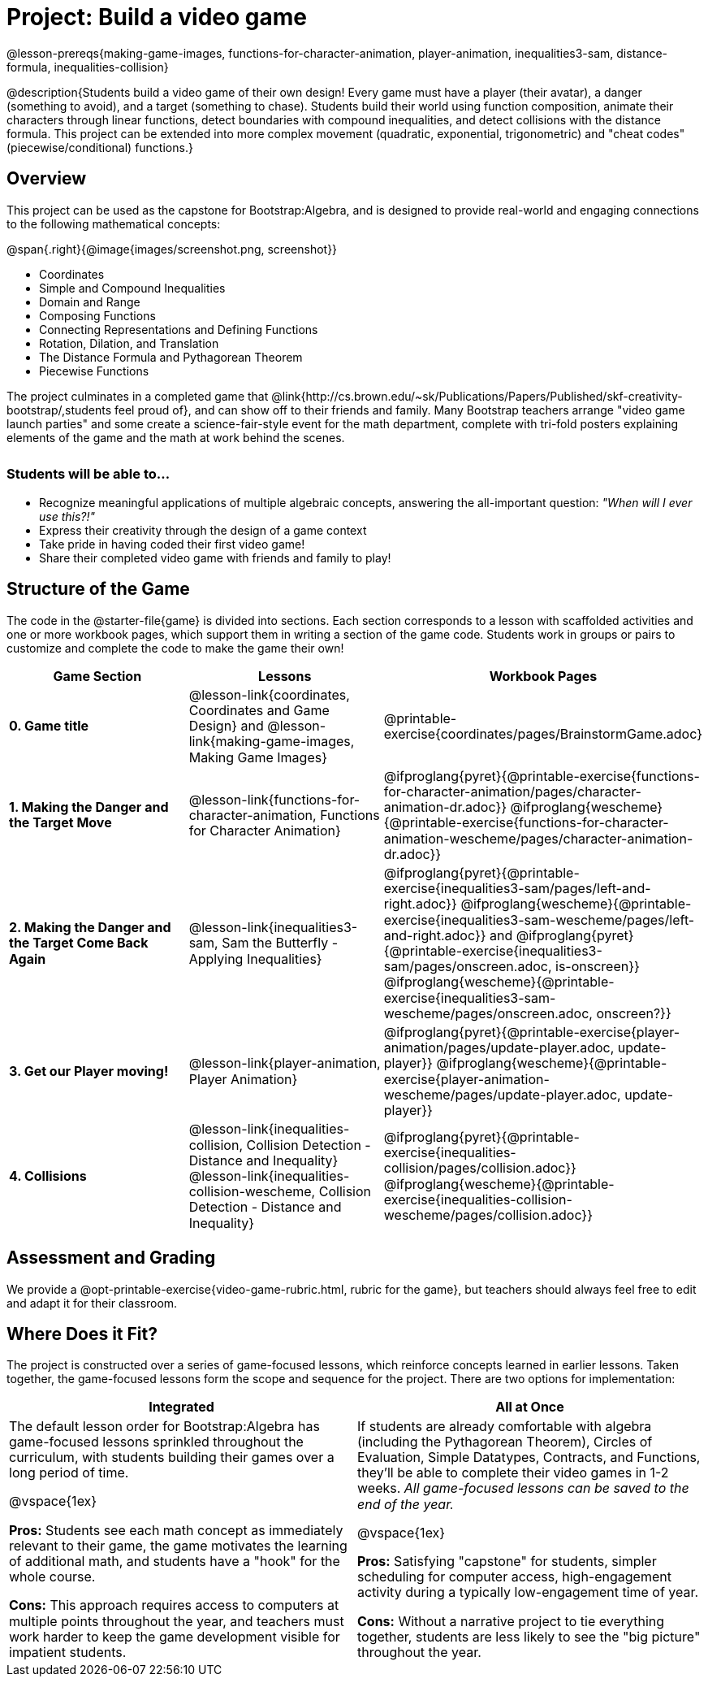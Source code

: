= Project: Build a video game

++++
<style>
h3 { margin-top: 3ex; }
.autonum:after { content: '.'; }
th { text-align: center !important; }
table * { line-height: 1.2rem; }
.ulist p { margin: 0; }
</style>
++++

@lesson-prereqs{making-game-images, functions-for-character-animation, player-animation, inequalities3-sam, distance-formula, inequalities-collision}

@description{Students build a video game of their own design! Every game must have a player (their avatar), a danger (something to avoid), and a target (something to chase). Students build their world using function composition, animate their characters through linear functions, detect boundaries with compound inequalities, and detect collisions with the distance formula. This project can be extended into more complex movement (quadratic, exponential, trigonometric) and "cheat codes" (piecewise/conditional) functions.}

== Overview

This project can be used as the capstone for Bootstrap:Algebra, and is designed to provide real-world and engaging connections to the following mathematical concepts:

@span{.right}{@image{images/screenshot.png, screenshot}}

- Coordinates
- Simple and Compound Inequalities
- Domain and Range
- Composing Functions
- Connecting Representations and Defining Functions
- Rotation, Dilation, and Translation
- The Distance Formula and Pythagorean Theorem
- Piecewise Functions

The project culminates in a completed game that @link{http://cs.brown.edu/~sk/Publications/Papers/Published/skf-creativity-bootstrap/,students feel proud of}, and can show off to their friends and family. Many Bootstrap teachers arrange "video game launch parties" and some create a science-fair-style event for the math department, complete with tri-fold posters explaining elements of the game and the math at work behind the scenes.

=== Students will be able to...

* Recognize meaningful applications of multiple algebraic concepts, answering the all-important question: __"When will I ever use this?!"__
* Express their creativity through the design of a game context
* Take pride in having coded their first video game!
* Share their completed video game with friends and family to play!

== Structure of the Game

The code in the @starter-file{game} is divided into sections. Each section corresponds to a lesson with scaffolded activities and one or more workbook pages, which support them in writing a section of the game code. Students work in groups or pairs to customize and complete the code to make the game their own!


[cols=".^1a, .^1a, .^1a" options="header", stripes="none"]
|===
| *Game Section*	| *Lessons* | *Workbook Pages*
| *0{empty}.  Game title*
| @lesson-link{coordinates, Coordinates and Game Design} and @lesson-link{making-game-images, Making Game Images}

| @printable-exercise{coordinates/pages/BrainstormGame.adoc}

| *1{empty}. Making the Danger and the Target Move*
| @lesson-link{functions-for-character-animation, Functions for Character Animation}

| @ifproglang{pyret}{@printable-exercise{functions-for-character-animation/pages/character-animation-dr.adoc}} @ifproglang{wescheme}{@printable-exercise{functions-for-character-animation-wescheme/pages/character-animation-dr.adoc}}

| *2{empty}. Making the Danger and the Target Come Back Again*
| @lesson-link{inequalities3-sam, Sam the Butterfly - Applying Inequalities}
| @ifproglang{pyret}{@printable-exercise{inequalities3-sam/pages/left-and-right.adoc}} @ifproglang{wescheme}{@printable-exercise{inequalities3-sam-wescheme/pages/left-and-right.adoc}} and @ifproglang{pyret}{@printable-exercise{inequalities3-sam/pages/onscreen.adoc, is-onscreen}} @ifproglang{wescheme}{@printable-exercise{inequalities3-sam-wescheme/pages/onscreen.adoc, onscreen?}}

| *3{empty}. Get our Player moving!*
| @lesson-link{player-animation, Player Animation}
| @ifproglang{pyret}{@printable-exercise{player-animation/pages/update-player.adoc, update-player}} @ifproglang{wescheme}{@printable-exercise{player-animation-wescheme/pages/update-player.adoc, update-player}}

| *4{empty}. Collisions*
| @lesson-link{inequalities-collision, Collision Detection - Distance and Inequality} @lesson-link{inequalities-collision-wescheme, Collision Detection - Distance and Inequality}

| @ifproglang{pyret}{@printable-exercise{inequalities-collision/pages/collision.adoc}} @ifproglang{wescheme}{@printable-exercise{inequalities-collision-wescheme/pages/collision.adoc}}
|===

== Assessment and Grading
We provide a @opt-printable-exercise{video-game-rubric.html, rubric for the game}, but teachers should always feel free to edit and adapt it for their classroom.

== Where Does it Fit?

The project is constructed over a series of game-focused lessons, which reinforce concepts learned in earlier lessons. Taken together, the game-focused lessons form the scope and sequence for the project. There are two options for implementation:

[.implementation-options, cols="1a,1a", options="header"]
|===
| Integrated
| All at Once

| The default lesson order for Bootstrap:Algebra has game-focused lessons sprinkled throughout the curriculum, with students building their games over a long period of time.

@vspace{1ex}

*Pros:* Students see each math concept as immediately relevant to their game, the game motivates the learning of additional math, and students have a "hook" for the whole course.

*Cons:* This approach requires access to computers at multiple points throughout the year, and teachers must work harder to keep the game development visible for impatient students.

| If students are already comfortable with algebra (including the Pythagorean Theorem), Circles of Evaluation, Simple Datatypes, Contracts, and Functions, they'll be able to complete their video games in 1-2 weeks. _All game-focused lessons can be saved to the end of the year._

@vspace{1ex}

*Pros:* Satisfying "capstone" for students, simpler scheduling for computer access, high-engagement activity during a typically low-engagement time of year.

*Cons:* Without a narrative project to tie everything together, students are less likely to see the "big picture" throughout the year.
|===


